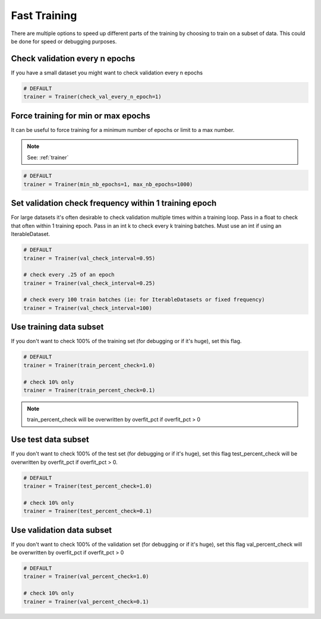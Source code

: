 Fast Training
================
There are multiple options to speed up different parts of the training by choosing to train
on a subset of data. This could be done for speed or debugging purposes.

Check validation every n epochs
-------------------------------------
If you have a small dataset you might want to check validation every n epochs

.. code-block:: python

    # DEFAULT
    trainer = Trainer(check_val_every_n_epoch=1)

Force training for min or max epochs
-------------------------------------
It can be useful to force training for a minimum number of epochs or limit to a max number.

.. note:: See: :ref:`trainer`

.. code-block:: python

    # DEFAULT
    trainer = Trainer(min_nb_epochs=1, max_nb_epochs=1000)


Set validation check frequency within 1 training epoch
-------------------------------------------------------
For large datasets it's often desirable to check validation multiple times within a training loop.
Pass in a float to check that often within 1 training epoch. Pass in an int k to check every k training batches.
Must use an int if using an IterableDataset.

.. code-block:: python

    # DEFAULT
    trainer = Trainer(val_check_interval=0.95)

    # check every .25 of an epoch
    trainer = Trainer(val_check_interval=0.25)

    # check every 100 train batches (ie: for IterableDatasets or fixed frequency)
    trainer = Trainer(val_check_interval=100)

Use training data subset
----------------------------------
If you don't want to check 100% of the training set (for debugging or if it's huge), set this flag.

.. code-block:: python

   # DEFAULT
   trainer = Trainer(train_percent_check=1.0)

   # check 10% only
   trainer = Trainer(train_percent_check=0.1)

.. note:: train_percent_check will be overwritten by overfit_pct if overfit_pct > 0

Use test data subset
-------------------------------------
If you don't want to check 100% of the test set (for debugging or if it's huge), set this flag
test_percent_check will be overwritten by overfit_pct if overfit_pct > 0.

.. code-block:: python

    # DEFAULT
    trainer = Trainer(test_percent_check=1.0)

    # check 10% only
    trainer = Trainer(test_percent_check=0.1)

Use validation data subset
--------------------------------------------
If you don't want to check 100% of the validation set (for debugging or if it's huge), set this flag
val_percent_check will be overwritten by overfit_pct if overfit_pct > 0

.. code-block:: python

    # DEFAULT
    trainer = Trainer(val_percent_check=1.0)

    # check 10% only
    trainer = Trainer(val_percent_check=0.1)